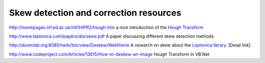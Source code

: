 .. meta::
   :description: http://homepages.inf.ed.ac.uk/rbf/HIPR2/hough.htm a nice introduction of the Hough Transform

Skew detection and correction resources
=======================================
.. post:: 1, Jun, 2007
   :category: Math
   :author: me
   :nocomments:

http://homepages.inf.ed.ac.uk/rbf/HIPR2/hough.htm a nice introduction
of the `Hough
Transform <http://en.wikipedia.org/wiki/Hough_transform>`__

http://www.leptonica.com/papers/docskew.pdf A paper discussing
different skew detection methods

http://durendal.org:8080/twiki/bin/view/Deskew/WebHome A research on
skew about the `Leptonica
library <http://www.leptonica.com/index.html>`__. [Dead link]

http://www.codeproject.com/Articles/13615/How-to-deskew-an-image Hough
Transform in VB.Net

